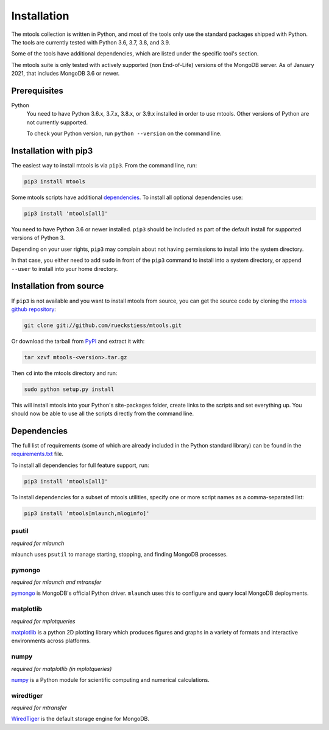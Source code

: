 ============
Installation
============

The mtools collection is written in Python, and most of the tools only use the
standard packages shipped with Python. The tools are currently tested with
Python 3.6, 3.7, 3.8, and 3.9.

Some of the tools have additional dependencies, which are listed under the
specific tool's section.

The mtools suite is only tested with actively supported (non End-of-Life)
versions of the MongoDB server. As of January 2021, that includes MongoDB 3.6
or newer.

Prerequisites
~~~~~~~~~~~~~

Python
   You need to have Python 3.6.x, 3.7.x, 3.8.x, or 3.9.x installed in order to
   use mtools. Other versions of Python are not currently supported.

   To check your Python version, run ``python --version`` on the command line.

Installation with pip3
~~~~~~~~~~~~~~~~~~~~~~

The easiest way to install mtools is via ``pip3``. From the command line, run:

.. code-block:: bash

   pip3 install mtools

Some mtools scripts have additional `dependencies`_. To install all optional
dependencies use:

.. code-block:: bash

   pip3 install 'mtools[all]'

You need to have Python 3.6 or newer installed. ``pip3`` should be included as
part of the default install for supported versions of Python 3.

Depending on your user rights, ``pip3`` may complain about not having
permissions to install into the system directory.

In that case, you either need to add ``sudo`` in front of the ``pip3`` command
to install into a system directory, or append ``--user`` to install into your
home directory.

Installation from source
~~~~~~~~~~~~~~~~~~~~~~~~

If ``pip3`` is not available and you want to install mtools from source, you can
get the source code by cloning the `mtools github repository
<https://github.com/rueckstiess/mtools>`__:

.. code-block:: bash

   git clone git://github.com/rueckstiess/mtools.git

Or download the tarball from `PyPI <https://pypi.python.org/pypi/mtools>`__ and
extract it with:

.. code-block:: bash

   tar xzvf mtools-<version>.tar.gz

Then ``cd`` into the mtools directory and run:

.. code-block:: bash

   sudo python setup.py install

This will install mtools into your Python's site-packages folder, create links
to the scripts and set everything up. You should now be able to use all the
scripts directly from the command line.

.. _dependencies:

Dependencies
~~~~~~~~~~~~

The full list of requirements (some of which are already included in the Python
standard library) can be found in the `requirements.txt
<https://github.com/rueckstiess/mtools/blob/develop/requirements.txt>`__ file.

To install all dependencies for full feature support, run:

.. code-block:: bash

   pip3 install 'mtools[all]'

To install dependencies for a subset of mtools utilities, specify one or more
script names as a comma-separated list:

.. code-block:: bash

   pip3 install 'mtools[mlaunch,mloginfo]'

psutil
------

*required for mlaunch*

mlaunch uses ``psutil`` to manage starting, stopping, and finding MongoDB
processes.

pymongo
-------

*required for mlaunch and mtransfer*

`pymongo <https://api.mongodb.com/python/current/>`__ is MongoDB's official
Python driver. ``mlaunch`` uses this to configure and query local MongoDB
deployments.

matplotlib
----------

*required for mplotqueries*

`matplotlib <https://matplotlib.org/>`__ is a python 2D plotting library which
produces figures and graphs in a variety of formats and interactive
environments across platforms.

numpy
-----

*required for matplotlib (in mplotqueries)*

`numpy <https://numpy.scipy.org/>`__ is a Python module for scientific
computing and numerical calculations.

wiredtiger
----------

*required for mtransfer*

`WiredTiger <https://github.com/wiredtiger/wiredtiger/>`__ is the default
storage engine for MongoDB.
